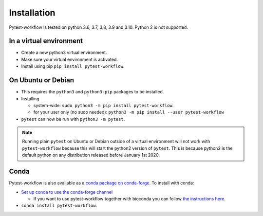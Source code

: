 ============
Installation
============

Pytest-workflow is tested on python 3.6, 3.7, 3.8, 3.9 and 3.10. Python 2 is not
supported.

In a virtual environment
------------------------

- Create a new python3 virtual environment.
- Make sure your virtual environment is activated.
- Install using pip ``pip install pytest-workflow``.

On Ubuntu or Debian
-------------------

- This requires the ``python3`` and ``python3-pip`` packages to be installed.
- Installing

  - system-wide: ``sudo python3 -m pip install pytest-workflow``.
  - for your user only (no sudo needed):
    ``python3 -m pip install --user pytest-workflow``
- ``pytest`` can now be run with ``python3 -m pytest``.

.. note::

    Running plain ``pytest`` on Ubuntu or Debian outside of a virtual
    environment will not work with ``pytest-workflow`` because this will start
    the python2 version of ``pytest``. This is because python2 is the default
    python on any distribution released before January 1st 2020.

Conda
-----

Pytest-workflow is also available as a `conda package on conda-forge
<https://anaconda.org/conda-forge/pytest-workflow>`_.
To install with conda:

- `Set up conda to use the conda-forge channel
  <http://conda-forge.org/docs/user/introduction.html#how-can-i-install-packages-from-conda-forge>`_

  - If you want to use pytest-workflow together with bioconda you can follow
    `the instructions here
    <https://bioconda.github.io/index.html#set-up-channels>`_.
- ``conda install pytest-workflow``.
